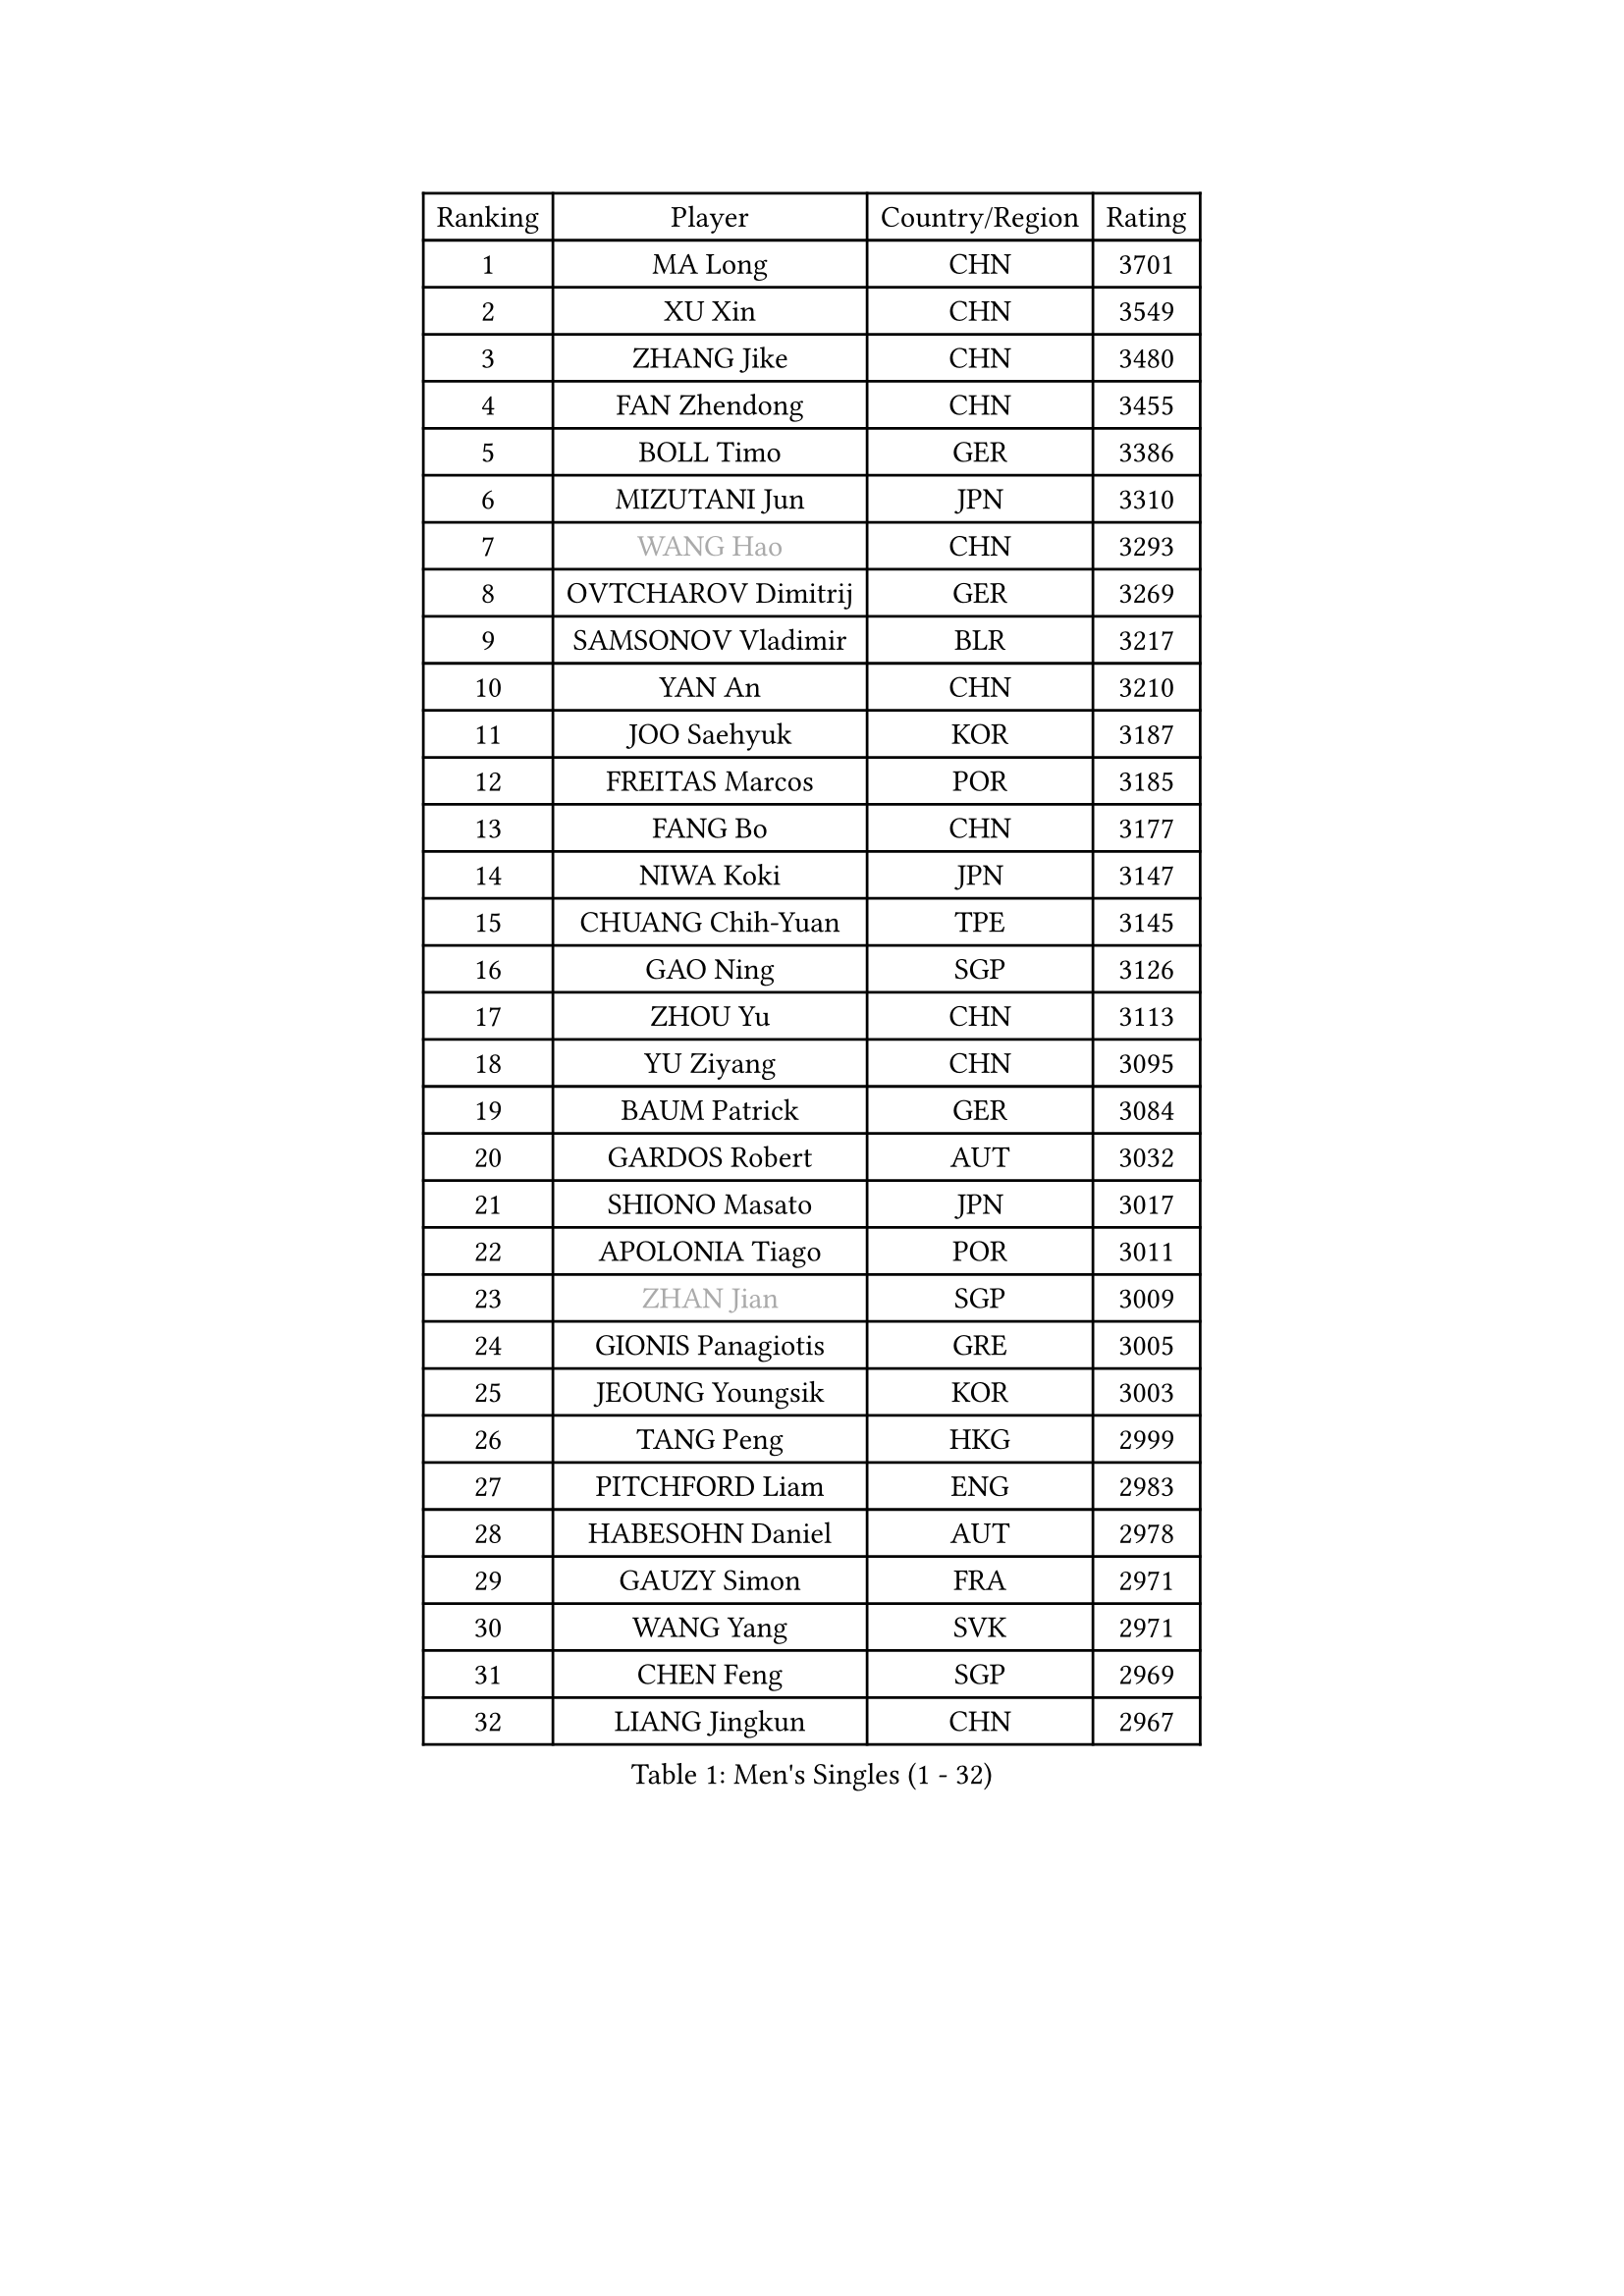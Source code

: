 
#set text(font: ("Courier New", "NSimSun"))
#figure(
  caption: "Men's Singles (1 - 32)",
    table(
      columns: 4,
      [Ranking], [Player], [Country/Region], [Rating],
      [1], [MA Long], [CHN], [3701],
      [2], [XU Xin], [CHN], [3549],
      [3], [ZHANG Jike], [CHN], [3480],
      [4], [FAN Zhendong], [CHN], [3455],
      [5], [BOLL Timo], [GER], [3386],
      [6], [MIZUTANI Jun], [JPN], [3310],
      [7], [#text(gray, "WANG Hao")], [CHN], [3293],
      [8], [OVTCHAROV Dimitrij], [GER], [3269],
      [9], [SAMSONOV Vladimir], [BLR], [3217],
      [10], [YAN An], [CHN], [3210],
      [11], [JOO Saehyuk], [KOR], [3187],
      [12], [FREITAS Marcos], [POR], [3185],
      [13], [FANG Bo], [CHN], [3177],
      [14], [NIWA Koki], [JPN], [3147],
      [15], [CHUANG Chih-Yuan], [TPE], [3145],
      [16], [GAO Ning], [SGP], [3126],
      [17], [ZHOU Yu], [CHN], [3113],
      [18], [YU Ziyang], [CHN], [3095],
      [19], [BAUM Patrick], [GER], [3084],
      [20], [GARDOS Robert], [AUT], [3032],
      [21], [SHIONO Masato], [JPN], [3017],
      [22], [APOLONIA Tiago], [POR], [3011],
      [23], [#text(gray, "ZHAN Jian")], [SGP], [3009],
      [24], [GIONIS Panagiotis], [GRE], [3005],
      [25], [JEOUNG Youngsik], [KOR], [3003],
      [26], [TANG Peng], [HKG], [2999],
      [27], [PITCHFORD Liam], [ENG], [2983],
      [28], [HABESOHN Daniel], [AUT], [2978],
      [29], [GAUZY Simon], [FRA], [2971],
      [30], [WANG Yang], [SVK], [2971],
      [31], [CHEN Feng], [SGP], [2969],
      [32], [LIANG Jingkun], [CHN], [2967],
    )
  )#pagebreak()

#set text(font: ("Courier New", "NSimSun"))
#figure(
  caption: "Men's Singles (33 - 64)",
    table(
      columns: 4,
      [Ranking], [Player], [Country/Region], [Rating],
      [33], [LI Hu], [SGP], [2966],
      [34], [LEE Jungwoo], [KOR], [2957],
      [35], [HE Zhiwen], [ESP], [2950],
      [36], [CHEN Chien-An], [TPE], [2945],
      [37], [YOSHIDA Kaii], [JPN], [2942],
      [38], [BOBOCICA Mihai], [ITA], [2937],
      [39], [GACINA Andrej], [CRO], [2934],
      [40], [TOKIC Bojan], [SLO], [2933],
      [41], [LIU Yi], [CHN], [2933],
      [42], [ARUNA Quadri], [NGR], [2932],
      [43], [CHEN Weixing], [AUT], [2929],
      [44], [FEGERL Stefan], [AUT], [2926],
      [45], [FRANZISKA Patrick], [GER], [2922],
      [46], [YOSHIMURA Maharu], [JPN], [2921],
      [47], [WANG Zengyi], [POL], [2919],
      [48], [KARLSSON Kristian], [SWE], [2906],
      [49], [GORAK Daniel], [POL], [2906],
      [50], [ZHOU Kai], [CHN], [2904],
      [51], [MONTEIRO Joao], [POR], [2903],
      [52], [ASSAR Omar], [EGY], [2902],
      [53], [WONG Chun Ting], [HKG], [2899],
      [54], [DRINKHALL Paul], [ENG], [2899],
      [55], [MATSUDAIRA Kenta], [JPN], [2898],
      [56], [STEGER Bastian], [GER], [2893],
      [57], [MATTENET Adrien], [FRA], [2892],
      [58], [JEONG Sangeun], [KOR], [2889],
      [59], [KIM Hyok Bong], [PRK], [2887],
      [60], [LEE Sang Su], [KOR], [2886],
      [61], [KOU Lei], [UKR], [2886],
      [62], [CRISAN Adrian], [ROU], [2885],
      [63], [MACHI Asuka], [JPN], [2885],
      [64], [JIANG Tianyi], [HKG], [2883],
    )
  )#pagebreak()

#set text(font: ("Courier New", "NSimSun"))
#figure(
  caption: "Men's Singles (65 - 96)",
    table(
      columns: 4,
      [Ranking], [Player], [Country/Region], [Rating],
      [65], [ZHOU Qihao], [CHN], [2878],
      [66], [OSHIMA Yuya], [JPN], [2875],
      [67], [LIN Gaoyuan], [CHN], [2875],
      [68], [MURAMATSU Yuto], [JPN], [2874],
      [69], [PERSSON Jon], [SWE], [2864],
      [70], [WU Zhikang], [SGP], [2862],
      [71], [KIM Minseok], [KOR], [2854],
      [72], [OH Sangeun], [KOR], [2853],
      [73], [GERELL Par], [SWE], [2852],
      [74], [PAK Sin Hyok], [PRK], [2852],
      [75], [MORIZONO Masataka], [JPN], [2846],
      [76], [KIM Donghyun], [KOR], [2840],
      [77], [#text(gray, "KIM Junghoon")], [KOR], [2839],
      [78], [LUNDQVIST Jens], [SWE], [2837],
      [79], [SHANG Kun], [CHN], [2834],
      [80], [FILUS Ruwen], [GER], [2832],
      [81], [WALTHER Ricardo], [GER], [2829],
      [82], [OYA Hidetoshi], [JPN], [2828],
      [83], [GERALDO Joao], [POR], [2827],
      [84], [CHO Eonrae], [KOR], [2825],
      [85], [ELOI Damien], [FRA], [2821],
      [86], [MENGEL Steffen], [GER], [2820],
      [87], [KANG Dongsoo], [KOR], [2818],
      [88], [CHAN Kazuhiro], [JPN], [2817],
      [89], [WANG Eugene], [CAN], [2809],
      [90], [VLASOV Grigory], [RUS], [2804],
      [91], [KONECNY Tomas], [CZE], [2798],
      [92], [JANG Woojin], [KOR], [2797],
      [93], [LIVENTSOV Alexey], [RUS], [2796],
      [94], [HO Kwan Kit], [HKG], [2796],
      [95], [LI Ping], [QAT], [2795],
      [96], [#text(gray, "KIM Nam Chol")], [PRK], [2792],
    )
  )#pagebreak()

#set text(font: ("Courier New", "NSimSun"))
#figure(
  caption: "Men's Singles (97 - 128)",
    table(
      columns: 4,
      [Ranking], [Player], [Country/Region], [Rating],
      [97], [#text(gray, "PERSSON Jorgen")], [SWE], [2788],
      [98], [#text(gray, "VANG Bora")], [TUR], [2788],
      [99], [SCHLAGER Werner], [AUT], [2785],
      [100], [SAKAI Asuka], [JPN], [2783],
      [101], [#text(gray, "LIN Ju")], [DOM], [2782],
      [102], [TAKAKIWA Taku], [JPN], [2781],
      [103], [FLORE Tristan], [FRA], [2779],
      [104], [MATSUDAIRA Kenji], [JPN], [2778],
      [105], [HUANG Sheng-Sheng], [TPE], [2774],
      [106], [CHTCHETININE Evgueni], [BLR], [2772],
      [107], [MAZE Michael], [DEN], [2770],
      [108], [SKACHKOV Kirill], [RUS], [2769],
      [109], [BROSSIER Benjamin], [FRA], [2766],
      [110], [ACHANTA Sharath Kamal], [IND], [2765],
      [111], [OUAICHE Stephane], [ALG], [2764],
      [112], [YOSHIDA Masaki], [JPN], [2764],
      [113], [TSUBOI Gustavo], [BRA], [2764],
      [114], [STOYANOV Niagol], [ITA], [2763],
      [115], [ARVIDSSON Simon], [SWE], [2761],
      [116], [MADRID Marcos], [MEX], [2760],
      [117], [UEDA Jin], [JPN], [2760],
      [118], [PROKOPCOV Dmitrij], [CZE], [2755],
      [119], [MACHADO Carlos], [ESP], [2755],
      [120], [KOSOWSKI Jakub], [POL], [2755],
      [121], [LI Ahmet], [TUR], [2753],
      [122], [HOU Yingchao], [CHN], [2750],
      [123], [SMIRNOV Alexey], [RUS], [2748],
      [124], [PISTEJ Lubomir], [SVK], [2744],
      [125], [CALDERANO Hugo], [BRA], [2742],
      [126], [LEBESSON Emmanuel], [FRA], [2742],
      [127], [PLATONOV Pavel], [BLR], [2739],
      [128], [HACHARD Antoine], [FRA], [2739],
    )
  )